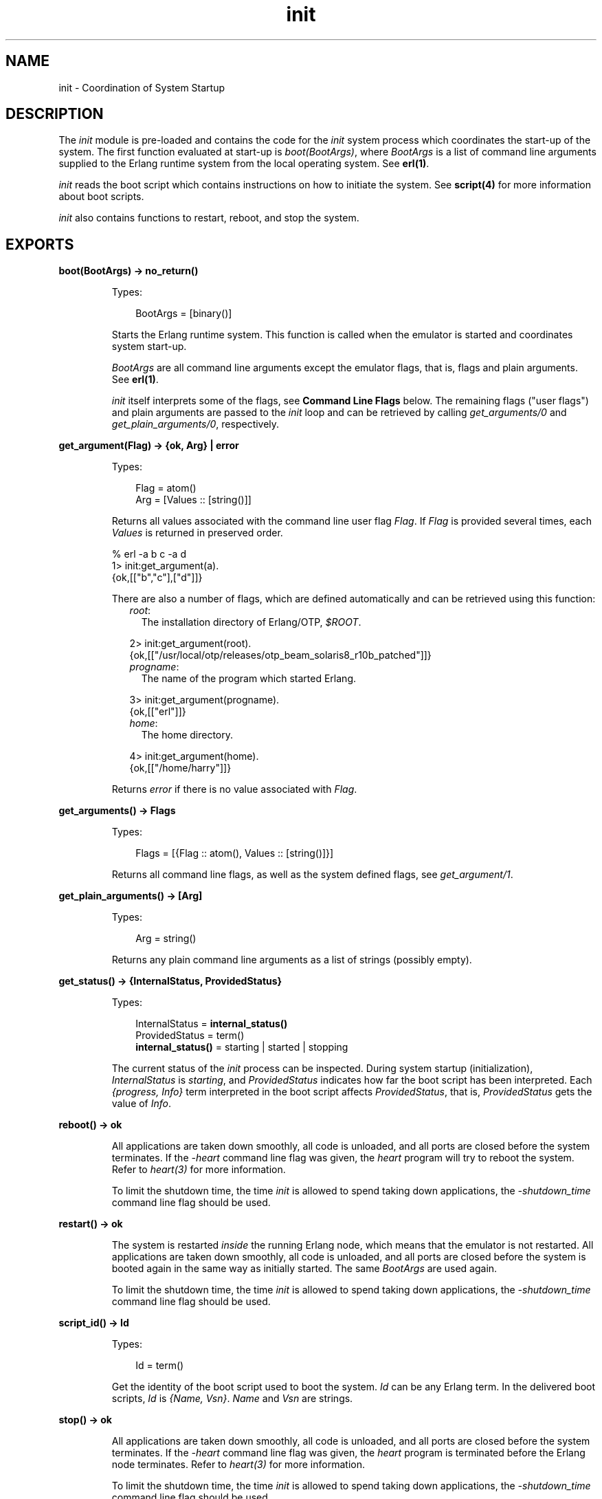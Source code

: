 .TH init 3 "erts 6.4.1.6" "Ericsson AB" "Erlang Module Definition"
.SH NAME
init \- Coordination of System Startup
.SH DESCRIPTION
.LP
The \fIinit\fR\& module is pre-loaded and contains the code for the \fIinit\fR\& system process which coordinates the start-up of the system\&. The first function evaluated at start-up is \fIboot(BootArgs)\fR\&, where \fIBootArgs\fR\& is a list of command line arguments supplied to the Erlang runtime system from the local operating system\&. See \fBerl(1)\fR\&\&.
.LP
\fIinit\fR\& reads the boot script which contains instructions on how to initiate the system\&. See \fBscript(4)\fR\& for more information about boot scripts\&.
.LP
\fIinit\fR\& also contains functions to restart, reboot, and stop the system\&.
.SH EXPORTS
.LP
.nf

.B
boot(BootArgs) -> no_return()
.br
.fi
.br
.RS
.LP
Types:

.RS 3
BootArgs = [binary()]
.br
.RE
.RE
.RS
.LP
Starts the Erlang runtime system\&. This function is called when the emulator is started and coordinates system start-up\&.
.LP
\fIBootArgs\fR\& are all command line arguments except the emulator flags, that is, flags and plain arguments\&. See \fBerl(1)\fR\&\&.
.LP
\fIinit\fR\& itself interprets some of the flags, see \fBCommand Line Flags\fR\& below\&. The remaining flags ("user flags") and plain arguments are passed to the \fIinit\fR\& loop and can be retrieved by calling \fIget_arguments/0\fR\& and \fIget_plain_arguments/0\fR\&, respectively\&.
.RE
.LP
.nf

.B
get_argument(Flag) -> {ok, Arg} | error
.br
.fi
.br
.RS
.LP
Types:

.RS 3
Flag = atom()
.br
Arg = [Values :: [string()]]
.br
.RE
.RE
.RS
.LP
Returns all values associated with the command line user flag \fIFlag\fR\&\&. If \fIFlag\fR\& is provided several times, each \fIValues\fR\& is returned in preserved order\&.
.LP
.nf

% erl -a b c -a d
...
1> init:get_argument(a)\&.
{ok,[["b","c"],["d"]]}
.fi
.LP
There are also a number of flags, which are defined automatically and can be retrieved using this function:
.RS 2
.TP 2
.B
\fIroot\fR\&:
The installation directory of Erlang/OTP, \fI$ROOT\fR\&\&.
.LP
.nf

2> init:get_argument(root)\&.
{ok,[["/usr/local/otp/releases/otp_beam_solaris8_r10b_patched"]]}
.fi
.TP 2
.B
\fIprogname\fR\&:
The name of the program which started Erlang\&.
.LP
.nf

3> init:get_argument(progname)\&.
{ok,[["erl"]]}
.fi
.TP 2
.B
\fIhome\fR\&:
The home directory\&.
.LP
.nf

4> init:get_argument(home)\&.
{ok,[["/home/harry"]]}
.fi
.RE
.LP
Returns \fIerror\fR\& if there is no value associated with \fIFlag\fR\&\&.
.RE
.LP
.nf

.B
get_arguments() -> Flags
.br
.fi
.br
.RS
.LP
Types:

.RS 3
Flags = [{Flag :: atom(), Values :: [string()]}]
.br
.RE
.RE
.RS
.LP
Returns all command line flags, as well as the system defined flags, see \fIget_argument/1\fR\&\&.
.RE
.LP
.nf

.B
get_plain_arguments() -> [Arg]
.br
.fi
.br
.RS
.LP
Types:

.RS 3
Arg = string()
.br
.RE
.RE
.RS
.LP
Returns any plain command line arguments as a list of strings (possibly empty)\&.
.RE
.LP
.nf

.B
get_status() -> {InternalStatus, ProvidedStatus}
.br
.fi
.br
.RS
.LP
Types:

.RS 3
InternalStatus = \fBinternal_status()\fR\&
.br
ProvidedStatus = term()
.br
.nf
\fBinternal_status()\fR\& = starting | started | stopping
.fi
.br
.RE
.RE
.RS
.LP
The current status of the \fIinit\fR\& process can be inspected\&. During system startup (initialization), \fIInternalStatus\fR\& is \fIstarting\fR\&, and \fIProvidedStatus\fR\& indicates how far the boot script has been interpreted\&. Each \fI{progress, Info}\fR\& term interpreted in the boot script affects \fIProvidedStatus\fR\&, that is, \fIProvidedStatus\fR\& gets the value of \fIInfo\fR\&\&.
.RE
.LP
.nf

.B
reboot() -> ok
.br
.fi
.br
.RS
.LP
All applications are taken down smoothly, all code is unloaded, and all ports are closed before the system terminates\&. If the \fI-heart\fR\& command line flag was given, the \fIheart\fR\& program will try to reboot the system\&. Refer to \fIheart(3)\fR\& for more information\&.
.LP
To limit the shutdown time, the time \fIinit\fR\& is allowed to spend taking down applications, the \fI-shutdown_time\fR\& command line flag should be used\&.
.RE
.LP
.nf

.B
restart() -> ok
.br
.fi
.br
.RS
.LP
The system is restarted \fIinside\fR\& the running Erlang node, which means that the emulator is not restarted\&. All applications are taken down smoothly, all code is unloaded, and all ports are closed before the system is booted again in the same way as initially started\&. The same \fIBootArgs\fR\& are used again\&.
.LP
To limit the shutdown time, the time \fIinit\fR\& is allowed to spend taking down applications, the \fI-shutdown_time\fR\& command line flag should be used\&.
.RE
.LP
.nf

.B
script_id() -> Id
.br
.fi
.br
.RS
.LP
Types:

.RS 3
Id = term()
.br
.RE
.RE
.RS
.LP
Get the identity of the boot script used to boot the system\&. \fIId\fR\& can be any Erlang term\&. In the delivered boot scripts, \fIId\fR\& is \fI{Name, Vsn}\fR\&\&. \fIName\fR\& and \fIVsn\fR\& are strings\&.
.RE
.LP
.nf

.B
stop() -> ok
.br
.fi
.br
.RS
.LP
All applications are taken down smoothly, all code is unloaded, and all ports are closed before the system terminates\&. If the \fI-heart\fR\& command line flag was given, the \fIheart\fR\& program is terminated before the Erlang node terminates\&. Refer to \fIheart(3)\fR\& for more information\&.
.LP
To limit the shutdown time, the time \fIinit\fR\& is allowed to spend taking down applications, the \fI-shutdown_time\fR\& command line flag should be used\&.
.RE
.LP
.nf

.B
stop(Status) -> ok
.br
.fi
.br
.RS
.LP
Types:

.RS 3
Status = integer() >= 0 | string()
.br
.RE
.RE
.RS
.LP
All applications are taken down smoothly, all code is unloaded, and all ports are closed before the system terminates by calling \fIhalt(Status)\fR\&\&. If the \fI-heart\fR\& command line flag was given, the \fIheart\fR\& program is terminated before the Erlang node terminates\&. Refer to \fIheart(3)\fR\& for more information\&.
.LP
To limit the shutdown time, the time \fIinit\fR\& is allowed to spend taking down applications, the \fI-shutdown_time\fR\& command line flag should be used\&.
.RE
.SH "COMMAND LINE FLAGS"

.LP

.RS -4
.B
Warning:
.RE
The support for loading of code from archive files is experimental\&. The sole purpose of releasing it before it is ready is to obtain early feedback\&. The file format, semantics, interfaces etc\&. may be changed in a future release\&. The \fI-code_path_choice\fR\& flag is also experimental\&.

.LP
The \fIinit\fR\& module interprets the following command line flags:
.RS 2
.TP 2
.B
\fI--\fR\&:
Everything following \fI--\fR\& up to the next flag is considered plain arguments and can be retrieved using \fIget_plain_arguments/0\fR\&\&.
.TP 2
.B
\fI-code_path_choice Choice\fR\&:
This flag can be set to \fIstrict\fR\& or \fIrelaxed\fR\&\&. It controls whether each directory in the code path should be interpreted strictly as it appears in the \fIboot script\fR\& or if \fIinit\fR\& should be more relaxed and try to find a suitable directory if it can choose from a regular ebin directory and an ebin directory in an archive file\&. This flag is particular useful when you want to elaborate with code loading from archives without editing the \fIboot script\fR\&\&. See \fBscript(4)\fR\& for more information about interpretation of boot scripts\&. The flag does also have a similar affect on how the code server works\&. See \fBcode(3)\fR\&\&.
.TP 2
.B
\fI-eval Expr\fR\&:
Scans, parses and evaluates an arbitrary expression \fIExpr\fR\& during system initialization\&. If any of these steps fail (syntax error, parse error or exception during evaluation), Erlang stops with an error message\&. Here is an example that seeds the random number generator:
.LP
.nf

% erl -eval \&'{X,Y,Z}\&' = now(), random:seed(X,Y,Z)\&.\&'
.fi
.RS 2
.LP
This example uses Erlang as a hexadecimal calculator:
.RE
.LP
.nf

% erl -noshell -eval \&'R = 16#1F+16#A0, io:format("~\&.16B~n", [R])\&' \\\\
-s erlang halt
BF
.fi
.RS 2
.LP
If multiple \fI-eval\fR\& expressions are specified, they are evaluated sequentially in the order specified\&. \fI-eval\fR\& expressions are evaluated sequentially with \fI-s\fR\& and \fI-run\fR\& function calls (this also in the order specified)\&. As with \fI-s\fR\& and \fI-run\fR\&, an evaluation that does not terminate, blocks the system initialization process\&.
.RE
.TP 2
.B
\fI-extra\fR\&:
Everything following \fI-extra\fR\& is considered plain arguments and can be retrieved using \fIget_plain_arguments/0\fR\&\&.
.TP 2
.B
\fI-run Mod [Func [Arg1, Arg2, \&.\&.\&.]]\fR\&:
Evaluates the specified function call during system initialization\&. \fIFunc\fR\& defaults to \fIstart\fR\&\&. If no arguments are provided, the function is assumed to be of arity 0\&. Otherwise it is assumed to be of arity 1, taking the list \fI[Arg1,Arg2,\&.\&.\&.]\fR\& as argument\&. All arguments are passed as strings\&. If an exception is raised, Erlang stops with an error message\&.
.RS 2
.LP
Example:
.RE
.LP
.nf

% erl -run foo -run foo bar -run foo bar baz 1 2
.fi
.RS 2
.LP
This starts the Erlang runtime system and evaluates the following functions:
.RE
.LP
.nf

foo:start()
foo:bar()
foo:bar(["baz", "1", "2"]).
.fi
.RS 2
.LP
The functions are executed sequentially in an initialization process, which then terminates normally and passes control to the user\&. This means that a \fI-run\fR\& call which does not return will block further processing; to avoid this, use some variant of \fIspawn\fR\& in such cases\&.
.RE
.TP 2
.B
\fI-s Mod [Func [Arg1, Arg2, \&.\&.\&.]]\fR\&:
Evaluates the specified function call during system initialization\&. \fIFunc\fR\& defaults to \fIstart\fR\&\&. If no arguments are provided, the function is assumed to be of arity 0\&. Otherwise it is assumed to be of arity 1, taking the list \fI[Arg1,Arg2,\&.\&.\&.]\fR\& as argument\&. All arguments are passed as atoms\&. If an exception is raised, Erlang stops with an error message\&.
.RS 2
.LP
Example:
.RE
.LP
.nf

% erl -s foo -s foo bar -s foo bar baz 1 2
.fi
.RS 2
.LP
This starts the Erlang runtime system and evaluates the following functions:
.RE
.LP
.nf

foo:start()
foo:bar()
foo:bar([baz, '1', '2']).
.fi
.RS 2
.LP
The functions are executed sequentially in an initialization process, which then terminates normally and passes control to the user\&. This means that a \fI-s\fR\& call which does not return will block further processing; to avoid this, use some variant of \fIspawn\fR\& in such cases\&.
.RE
.RS 2
.LP
Due to the limited length of atoms, it is recommended that \fI-run\fR\& be used instead\&.
.RE
.RE
.SH "EXAMPLE"

.LP
.nf

% erl -- a b -children thomas claire -ages 7 3 -- x y
...

1> init:get_plain_arguments()\&.
["a","b","x","y"]
2> init:get_argument(children)\&.
{ok,[["thomas","claire"]]}
3> init:get_argument(ages)\&.
{ok, [["7","3"]]}
4> init:get_argument(silly)\&.
error
.fi
.SH "SEE ALSO"

.LP
\fBerl_prim_loader(3)\fR\&, \fBheart(3)\fR\&